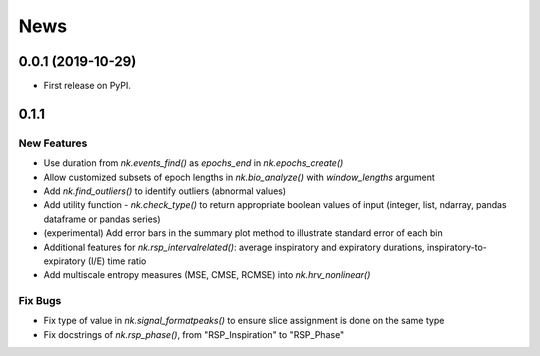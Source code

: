 News
=====


0.0.1 (2019-10-29)
-------------------

* First release on PyPI.

0.1.1
-------------------

New Features
+++++++++++++

* Use duration from `nk.events_find()` as `epochs_end` in `nk.epochs_create()`
* Allow customized subsets of epoch lengths in `nk.bio_analyze()` with `window_lengths` argument
* Add `nk.find_outliers()` to identify outliers (abnormal values)
* Add utility function - `nk.check_type()` to return appropriate boolean values of input (integer, list, ndarray, pandas dataframe or pandas series)
* (experimental) Add error bars in the summary plot method to illustrate standard error of each bin
* Additional features for `nk.rsp_intervalrelated()`: average inspiratory and expiratory durations, inspiratory-to-expiratory (I/E) time ratio
* Add multiscale entropy measures (MSE, CMSE, RCMSE) into `nk.hrv_nonlinear()` 

Fix Bugs
+++++++++++++

* Fix type of value in `nk.signal_formatpeaks()` to ensure slice assignment is done on the same type
* Fix docstrings of `nk.rsp_phase()`, from "RSP_Inspiration" to "RSP_Phase"

